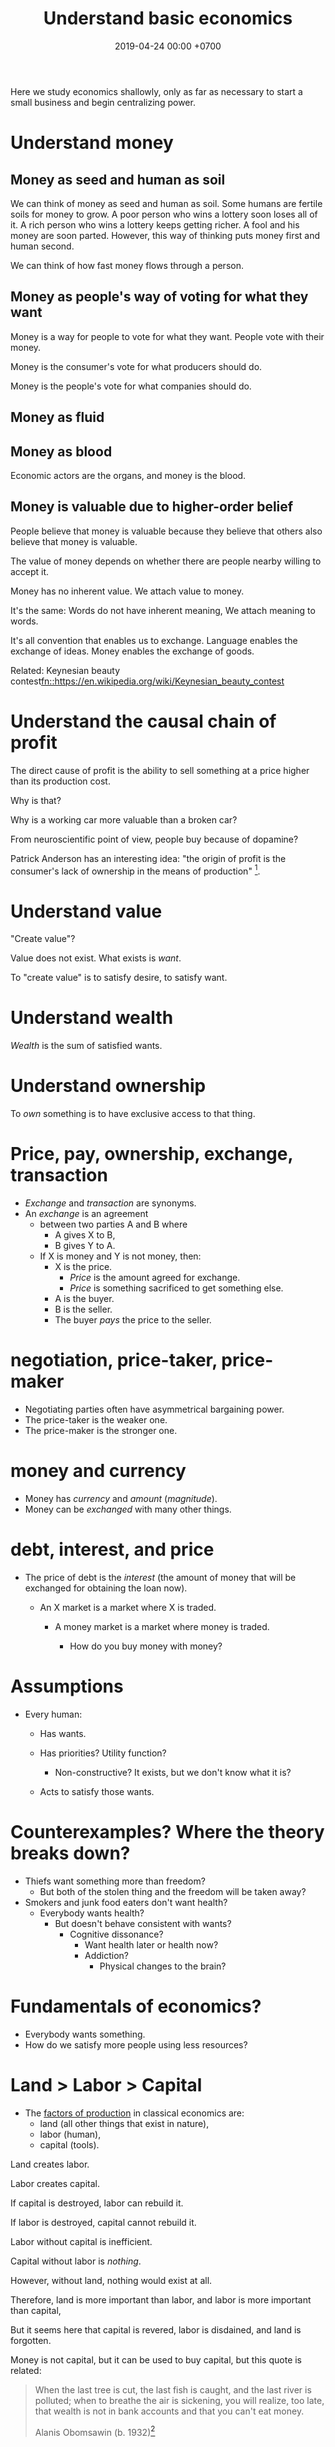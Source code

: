 #+TITLE: Understand basic economics
#+DATE: 2019-04-24 00:00 +0700
#+PERMALINK: /economics.html
#+OPTIONS: ^:nil toc:nil
Here we study economics shallowly,
only as far as necessary to start a small business and begin centralizing power.
* Understand money
** Money as seed and human as soil
We can think of money as seed and human as soil.
Some humans are fertile soils for money to grow.
A poor person who wins a lottery soon loses all of it.
A rich person who wins a lottery keeps getting richer.
A fool and his money are soon parted.
However, this way of thinking puts money first and human second.

We can think of how fast money flows through a person.
** Money as people's way of voting for what they want
Money is a way for people to vote for what they want.
People vote with their money.

Money is the consumer's vote for what producers should do.

Money is the people's vote for what companies should do.
** Money as fluid
** Money as blood
Economic actors are the organs, and money is the blood.
** Money is valuable due to higher-order belief
People believe that money is valuable because they believe
that others also believe that money is valuable.

The value of money depends on whether there are people nearby willing to accept it.

Money has no inherent value.
We attach value to money.

It's the same:
Words do not have inherent meaning,
We attach meaning to words.

It's all convention that enables us to exchange.
Language enables the exchange of ideas.
Money enables the exchange of goods.

Related: Keynesian beauty contest[[fn::https://en.wikipedia.org/wiki/Keynesian_beauty_contest]]
* Understand the causal chain of profit
The direct cause of profit is the ability to sell something at a price higher than its production cost.

Why is that?

Why is a working car more valuable than a broken car?

From neuroscientific point of view, people buy because of dopamine?

Patrick Anderson has an interesting idea:
"the origin of profit is the consumer's lack of ownership in the means of production"
 [fn::http://postgrowth.org/how-on-earth-flourishing-in-a-not-for-profit-economy-by-2050/].
* Understand value
"Create value"?

Value does not exist.
What exists is /want/.

To "create value" is to satisfy desire, to satisfy want.
* Understand wealth
/Wealth/ is the sum of satisfied wants.
* Understand ownership
To /own/ something is to have exclusive access to that thing.
* Price, pay, ownership, exchange, transaction
- /Exchange/ and /transaction/ are synonyms.
- An /exchange/ is an agreement
  - between two parties A and B where
    - A gives X to B,
    - B gives Y to A.
  - If X is money and Y is not money, then:
    - X is the price.
      - /Price/ is the amount agreed for exchange.
      - /Price/ is something sacrificed to get something else.

    - A is the buyer.
    - B is the seller.
    - The buyer /pays/ the price to the seller.
* negotiation, price-taker, price-maker
    - Negotiating parties often have asymmetrical bargaining power.
    - The price-taker is the weaker one.
    - The price-maker is the stronger one.
* money and currency
    - Money has /currency/ and /amount/ (/magnitude/).
    - Money can be /exchanged/ with many other things.
* debt, interest, and price
    - The price of debt is the /interest/
      (the amount of money that will be exchanged for obtaining the loan now).

      - An X market is a market where X is traded.

        - A money market is a market where money is traded.

          - How do you buy money with money?
* Assumptions
  - Every human:

    - Has wants.
    - Has priorities? Utility function?

      - Non-constructive? It exists, but we don't know what it is?

    - Acts to satisfy those wants.
* Counterexamples? Where the theory breaks down?
  - Thiefs want something more than freedom?
    - But both of the stolen thing and the freedom will be taken away?
  - Smokers and junk food eaters don't want health?
    - Everybody wants health?
      - But doesn't behave consistent with wants?
        - Cognitive dissonance?
          - Want health later or health now?
          - Addiction?
            - Physical changes to the brain?
* Fundamentals of economics?
  - Everybody wants something.
  - How do we satisfy more people using less resources?

* Land > Labor > Capital
  - The [[https://en.wikipedia.org/wiki/Factors_of_production][factors of production]]
    in classical economics are:
    - land (all other things that exist in nature),
    - labor (human),
    - capital (tools).

Land creates labor.

Labor creates capital.

If capital is destroyed, labor can rebuild it.

If labor is destroyed, capital cannot rebuild it.

Labor without capital is inefficient.

Capital without labor is /nothing/.

However, without land, nothing would exist at all.

Therefore, land is more important than labor, and labor is more important than capital,

But it seems here that capital is revered, labor is disdained, and land is forgotten.

Money is not capital, but it can be used to buy capital, but this quote is related:
#+BEGIN_QUOTE
When the last tree is cut, the last fish is caught, and the last river is polluted;
when to breathe the air is sickening, you will realize, too late,
that wealth is not in bank accounts and that you can't eat money.

Alanis Obomsawin (b. 1932)[fn::http://quoteinvestigator.com/2011/10/20/last-tree-cut/]
#+END_QUOTE
* Tax
It suffices beginner businesspeople to know that tax is a large-scale protection racket:
If we don't pay the racketeers, they will ruin us.
* Finance
- Economics vs finance
  - Economics is about value?
  - Finance is about money?

"Finance is a field that deals with the study of investments."
 [fn::https://en.wiktionary.org/wiki/finance]
 [fn::https://en.wikipedia.org/wiki/Finance]

- Loan-related jargon

  - A lender lends (gives) a loan to a borrower.
  - A borrower borrows (takes) a loan from a lender.
  - Loan is the amount.
  - Borrower (one who borrows) is the debtor (one who has debt).
  - Lender (one who lends) is the creditor (one who gives credit).
  - Lease vs rent?

    - Lease is more formal and long-term than rent.

      - [[http://www.businessdictionary.com/article/1063/lease-vs-rent-d1412/][businessdictionary.com]]
      - [[https://www.nolo.com/legal-encyclopedia/leases-rental-agreements-faq.html][nolo.com]]

- Currency-related jargon

  - The /price/ is the amount paid by the buyer to the seller.
  - What is currency?
  - What is money?
  - What is the difference between currency and money?

    - https://www.weusecoins.com/hidden-secrets-of-money-currency-versus-money/

      - "Currency is a medium of exchange, a unit of account."
      - "Money is [currency] plus a store of value over a long period of time."

  - What is legal tender?
  - What is cryptocurrency?
  - Is there such thing as "cryptomoney"?

- Securities

  - A [[https://en.wikipedia.org/wiki/Security_(finance)][security]] is a /claim/ to something.
  - An /exchange/ was a place (is a computer system) where things are traded (bought and sold).

    - The exchange requires /brokers/ because it was invented before computers.

      - Impractical: 1 million people on the trading floor shouting for a match.

        - But a computer can match 1 million trades in a second.

      - Nobody bothers making a new stock exchange.

        - Because of [[https://en.wikipedia.org/wiki/Network_effect#Financial_exchanges][network effect]].
        - But [[https://robinhood.com/][Robinhood]] is doing that,

          - but it's a broker, not a stock exchange,

            - but I hope they make buying stock as easy as ordering pizza online,

              - because if everyone uses the same broker,
                then the broker /is/ the exchange.

          - [[https://support.robinhood.com/hc/en-us/articles/202853769-How-Robinhood-Makes-Money][How Robinhood makes money]]

            - No trading fee.
            - $6 per month per person who uses Robinhood Gold; otherwise none.
            - In 2017, Robinhood had 2 million users ([[https://techcrunch.com/2017/04/26/robincorn/][techcrunch.com]]).

              - How many of them use Robinhood Gold?

                - How many people have margin account compared to regular account?

                  - I guess 1:100.

              - How many employees do Robinhood have?

                - 30 ([[https://www.owler.com/company/robinhood][owler.com]])

              - Does that make sense?

                - My estimate:

                  - Their revenue:

                    - $60,000 per month = $720,000 per year.

                  - Their expenses:

                    - $300,000 per year for employees.
                    - ? for stock exchange chairs.
                    - ? for building leases.

                - Yes, it makes sense.
                - Are customers "mercy-buying" because they think Robinhood is too cheap (compared to old-school brokerages)?

                  - [[https://www.stockbrokers.com/guides/features-fees][stockbrokers.com: 21 Most Common Online Broker Features & Fees]]
                  - Comparison: In Indonesia, stock trading cost is about 0.02% of trade value.

    - A stock exchange starts out trading stocks,
      but after some time it begins trading other securities,
      but the name has stuck.

  - A /bond/ is a securitized loan?
  - Every asset can be securitized?
  - Stock

    - /Stock/ is company ownership.
    - A /share/ is a fraction of stock.
    - Buying share means buying partial company ownership.

- Undigested information

  - [[http://noahpinionblog.blogspot.co.id/2013/01/how-much-value-does-finance-industry.html][Noahpinion: How much value does the finance industry create?]]
  - Investing, speculating, or gambling?

    - Slap some "math" on gambling masquerading as "investing", and suddenly it looks legit.
    - "Modern investing: gambling in disguise", David Schneider

* Defining investing, trading, gambling, betting, wagering, insurance
** Defining gambling
We say that a person /gambles/ iff he bets on an outcome that he doesn't know how to control at all.

Thus, there are two necessary conditions for something to be a gamble:
- There exists a bet.
- There does not exist control.

Other definitions of gambling:
- https://en.wikipedia.org/wiki/Gambling
- US legal definition https://definitions.uslegal.com/g/gambling/
** How do we know something is not gambling?
*** If it's possible to be skillful, then it's not gambling.
** What
- Investing
- Trading
- Betting
- Random/uncontrollable
- Individual outcome is unpredictable

Can two unskilled people playing chess control the outcome?

Wager and bet are synonyms.

The gambler doesn't have /any/ control over the outcome of a gamble.
How do we know if someone has some control? The ability to affect outcome. By how much? By physical explanation?
Too hard to predict?

The gamblers are gambling, but the casino isn't.
The casino can control the outcome.

Although the individual outcomes are unpredictable, the trend is predictable.

Insurance is reverse gambling, which is also gambling.
It is absurd to buy something that you avoid using.

- "What makes gambling wrong but insurance right?" https://www.bbc.com/news/business-38905963
- https://seekingalpha.com/article/4080260-insurance-gambling-seriously
  - "Insurance is a very specific type of gambling."
  - "Two parties agree on the consideration (by calling that wager a premium instead),
    the type of chance (by using expectations of when the insured might die, for example),
    and a prize (by referring to the winnings as a death benefit)."

Can you insure yourself against loss at the casino?

Is professional poker gambling?
If a skilled player can consistently beat an unskilled player, than the skilled player can control the outcome, and thus the skilled player is not gambling.

If skill (improvement) is possible, then it isn't gambling.

Can you be skilled in throwing dice so that you can consistently beat unskilled people?
Slot machines?
Guessing computer-generated numbers?
What is a possible physical explanation?

How do we argue that binary option is gambling?

I saw binary options marketed with fake Facebook comments.
I know those Facebook comments are fake because all of them have perfect grammar, capitalization, and punctuation.
Real Facebook comment threads are full of shit.
* Use the economic/financial system to centralize power?
What are we trying to do?
- Understand how to make the system works for us instead of making us work for the system.

Sam Altman puts it concisely: "You get rich by owning things."[fn::http://blog.samaltman.com/how-to-be-successful]

Why do we get rich by owning things?

Because we can ask the police to violate whomever violates our ownership
(unless the perpetrator is the government itself).

Respecting private property enables the accumulation of wealth and the ensuing economic inequality.

Inequality is not poverty.[fn::https://fee.org/articles/stop-conflating-inequality-with-poverty/]

Poverty, not inequality, is the problem.

We have several choices to reduce inequality:
- Embrace capitalism:
  Make everyone own properties and educate everyone to spend money wisely.
- Oppose capitalism:
  Steal from the rich, give to the poor, although this incentivizes poverty.
  Abolish private ownership.
  But isn't this envy-based politics?

But why should we reduce inequality?
It is poverty that we should reduce, not inequality.

Of course some poverty is due to bad luck,
and we should help people who fall into poverty due to bad luck.
But too many entitlement programs are trapping people in poverty.

It is up to us whether we want to find ways to own properties.
** What is a company?
A company is a /legal fiction/ for concentrating wealth (economic power) to its shareholders.
Such economic power often translates to other forms of power such as political power.

A company is rife with /principal-agent problems/ and /conflicts of interest/.
There is one principal-agent problem between the shareholders and the directors.
There is another principal-agent problem between the directors and the employees.
There is one principal-agent problem for each layer of management.

It is a physically impossible to build or hurt a company.
A company cannot do anything.
People do things.

A company is an abstract object with concrete consequences.
The legal fiction is unreal.
The environmental effects are real.
** What is "economy"?
What is "economy"?
What is "economy" in "economic meltdown"?

Exchange?
Trade?

Satisfy maximum wants using minimum resources.
There are two solutions:
- Reduce wants.
- Use more resources.

Economics is easy to explain but hard to predict.
Economics is too interconnected.

Demand/consumption is easy; supply/production is hard.

/Demand is easy./
We can want anything.
Changing our minds is free.

/Supply is hard./
We have to work to satisfy our demands.

Consumption is easy.
Production is hard.
Destruction is easy.
Creation is hard.
Second law of thermodynamics: The entropy of the Universe never decreases.
In nature, entropy never decreases.
Disorder arises naturally.
The second law of thermodynamics explains why consumption is easier than production.

The nature of economics is that demand is free, but supply is costly..
Changing demand is cheap: you just change your mind.
Changing supply is costly: all the infrastructure that has been built won't simply turn back into cash.

Demand first or supply first?
Human nature is the root cause of economic demands.
There will always be demand for food and shelter.
There is always demand to make life easier and less boring.

However, in the case of iPhone, we have two views:
- Steve Jobs's presentation causes people to want iPhones. Supply creates demand.
- People always want an easier way to live. Steve Jobs's iPhone just happens to make people's lives easier.

For example:
We want an easier way to live.
People don't want iPhones for iPhones's sake.
People want iPhones because people believe iPhones make people's lives easier.

If demand surges, it will collapse later.
Example: tulip mania.
** Economic recession
Economic recession is the reduction of money flow velocity.

How do we predict recession?
How do we measure and monitor money flow velocity?
- people savings balance
- mass layoffs
- mass price hikes for vital goods (oil?)
- company profit/loss statements
- money accumulates at few economic actors

Technology introduction, demand shift among substitute goods:

A demand shift is a demand collapse and a demand surge.

Cheaper robotic workers (or increasing minimum wages) causes demand for human workers to collapse and demand for robotic workers to surge.

Demand shifts among substitute goods.
** Fluid dynamics explains economic recessions
Economic recession happens because money flow slows down.

Money is a fluid.
A fluid flows.
Fluid flow velocity depends on pressure at the source and resistances in the path.

If we want to maintain flow velocity despite increasing resistance, we have to increase pressure at the source of the fluid flow.
But do we want this?

Money flow slows down because people spend less.

People spend less because they have less discretionary income.

People have less discretionary income because they are fired, or governments raise taxes, or important things get more expensive, etc.

Assumption:
A person's behavior changes slowly, if it changes at all.
A person who has never cared about the environment will not suddenly care about the environment.

A recession has two possible direct causes: /demand collapse/ or /supply collapse/.

Examples of supply collapse:
- Mine collapse, oil rig explosion, etc.
- Disasters: fire, earthquake, tsunami, flood, volcanic eruption, etc..
- Lots of people going out of workforce at once (into pension, dying in war, etc.).
- Lots of people suddenly becoming conscious (Google workers demonstrating for transparency, etc.).

Examples of demand collapse:
- Bitcoin ran out of fools (greater fool theory).
- Renewable energy sources reduce oil demand.
- Young people adopt a minimalist lifestyle after realizing that consumerism is unsustainable.
- Government increases minimum wage big enough to make switching to robots looks cheap.
  Lots of companies introduce robot workers at the same time, making human workers redundant.

Supply collapse is caused by physical destruction.
Demand collapse is self-inflicted human condition.

Consumers supply demands to producers.
Consumers demand supplies from producers.
Take and give.
To demand is to take, to consume, to destroy.
To supply is to give, to produce, to create.

What does inverted yield curve has to do with recession?
What does time preference have to do with economic recession?
What is an economic recession?

CAGR = compound annualized growth rate.

What is the yield of a bond?
A bond's yield is the CAGR of the bond price.

What is the yield curve?
The yield curve is the curve in a plot with two axes: the horizontal axis is tenor (duration to maturity), and the vertical axis is yield.

An inverted yield curve indicates that buyers are pessimistic about the bond's future?
** Currency? Free banking? Digital fiat currencies?
Piggyback nascent fintech/e-cash/e-money startups?
BTPN Jenius?

https://openbazaar.org/blog/trust-is-risk-a-decentralized-trust-system/
Currency requires trust.
Debt requires trust.
Transaction requires trust.
Business requires trust.
What is trust?

A trustworthy person refrains from exploiting vulnerabilities.
Trust is the assumption that the other party refrains from exploitation.
Trust is the assumption of the absence of betrayal.
Betrayal is the exploitation of trust.
(Problem: Circular definition.)
** Economic crisis is discontent due to reduction of purchasing power.
A /crisis/ is a mass discontent.

An /economic crisis/ is a mass discontent due to mass reduction of purchasing power.

"A financial crisis is any of a broad variety of situations in which some financial assets suddenly lose a large part of their nominal value."
 [fn::https://en.wikipedia.org/wiki/Financial_crisis]

- High firing rate, high unemployment, unemployed people having genuine difficulty finding jobs, employers not willing to employ
- Greatly reduced demand (discretionary spending)
- Reduced purchasing power
** Economics of open-source
https://en.wikipedia.org/wiki/Open-source_economics

Where do we draw the line between open core and crippleware?
- https://en.wikipedia.org/wiki/Open-core_model
- https://en.wikipedia.org/wiki/Crippleware

Is "open core" just an euphemism of "crippleware"?

If the open core is actually useful, then it isn't crippleware.
http://blogs.collab.net/subversion/enough-of-this-open-core-confusion

Marginal cost is the change in opportunity cost due to increasing production quantity by one.
https://en.wikipedia.org/wiki/Marginal_cost
** Understand how capitalism centralizes power
Capitalism is:[fn::https://en.wikipedia.org/wiki/Capitalism]
1. the /private ownership/ of means of production,
2. the operation of such means /for profit/.

What?
- http://www.visualcapitalist.com/
- Capital is everything that is not labor?
- Capitalism is capital above labor? Communism is labor above capital?
- Example of low-capital high-labor:
  - small and medium enterprises (SMEs)
    - food stalls
    - home bakeries
    - art freelancing
  - research in pure mathematics
** Companies must extract value to survive
- A profitable company must extract more value
  from its employees than it pays its employees.
  - People create value. People in a company create value. Human labor creates value.
    Companies aren't human. Companies can't work. It's the employees who work.
  - But if the employees weren't in the company, they might create less value.
    The company might be a place where the employees can create more value for society.
** "Investing"
What Bitcoin "investing" is:
- You buy a certificate of environmental destruction from someone, probably a "miner".
- You expect a greater fool to buy that certificate from you at a higher price.
  There are millions of other people who are looking for someone else more stupid than them.

Bitcoin is massive wealth transfer from late buyers to early buyers.
All financial investing is massive "realistic-return" Ponzi scheme.
Exactly fits the definition.
Newcomers pay oldtimers.
Late buyers pay early buyers.

Bitcoin is not necessary at all. It is pure want.
Inflation target disincentivizes currency hoarding.
A deflating currency encourages currency hoarding and discourages real spending.
https://www.cmegroup.com/education/featured-reports/an-in-depth-look-at-the-economics-of-bitcoin.html

https://www.theguardian.com/technology/2018/nov/05/energy-cost-of-mining-bitcoin-more-than-twice-that-of-copper-or-gold
** Economics, price, quality
Price is not important in itself.
It is the quality-price trade-off that is important.
People don't buy shit even if it's cheap, even if you pay them to buy it.

For an increment of quality, people are willing to pay an increment of price.
But there is a "good enough" point where people are satisfied and they just look at the lowest price.

Negative price means willingness to pay to get rid of something.
Example: rotten vegetables has negative price to most people, but positive price to farmers.
** Economics?
We should measure debt-to-income ratio instead of debt-to-GDP ratio?

Consumptive debt sacrifices future for the present.

Productive debt is good.

Example of productive debt:

Suppose that you want to buy a land to farm on it. These are the scenarios:
- You work for 20 years. Then you buy the land with cash. But the land price has risen.
- You take a loan, buy the land now, and repay the loan over 10 years. In the second year, your land starts producing.

If a person takes too much consumptive debt, he goes bankrupt.

If a government takes too much consumptive debt nominated in its own currency, it can print money to repay the debt, but such printing devalues the currency.

If the US continues to take loans mindlessly, it will have to choose:
- Default (refuse to repay).
- Suffer severe inflation (rising prices), if the creditors spend the printed money.

Does the USA think it can get away by refusing to repay its debts? It will trigger a huge power shift, maybe to China. Will China sacrifice itself to clean up America's mess? Will China buy up all US debts, and use the default as a reason to start a war?

https://deviantinvestor.com/9778/sacrificing-future-spending/

https://en.wikipedia.org/wiki/Unearned_income

Everything comes from nature.
We are not creating or destroying anything.
We are merely transforming things.
At least as seen from physics.

The number of atoms in Earth doesn't change.
(But what about solar wind? It does change a bit?)

Urban toilet harms humans and the Earth.
- We should poo squatting, not sitting.
- Urine and feces should be composted, not flushed down the drain.
- Compost bins should replace septic tanks.

https://www.vice.com/amp/en_us/article/zm95ka/republicans-are-outraged-about-the-deficit-they-caused

https://en.wikipedia.org/wiki/Unrestricted_Warfare
** There are only two ways to get rich: earn or steal
There are only two ways to get rich: /earn/ wealth or /steal/ wealth.

Earn wealth: convince people to give you money, by selling them things that improve their lives.
Use the money to develop your wealth even more.

Or steal wealth: An investor steals a little wealth from each person who does not invest.

After you obtain enough wealth, develop it, but don't lose all of them.

